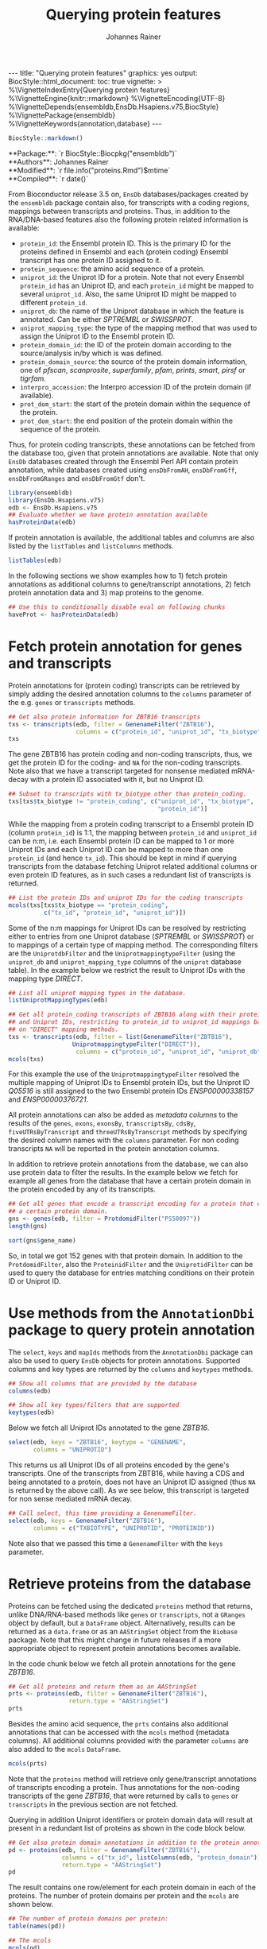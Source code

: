 #+TITLE: Querying protein features
#+AUTHOR: Johannes Rainer
#+EMAIL:  johannes.rainer@eurac.edu
#+OPTIONS: ^:{} toc:nil
#+PROPERTY: exports code
#+PROPERTY: session *R_prot*

#+BEGIN_EXPORT html
---
title: "Querying protein features"
graphics: yes
output:
  BiocStyle::html_document:
    toc: true
vignette: >
  %\VignetteIndexEntry{Querying protein features}
  %\VignetteEngine{knitr::rmarkdown}
  %\VignetteEncoding{UTF-8}
  %\VignetteDepends{ensembldb,EnsDb.Hsapiens.v75,BiocStyle}
  %\VignettePackage{ensembldb}
  %\VignetteKeywords{annotation,database}
---
#+END_EXPORT

#+BEGIN_SRC R :results silent :exports code :ravel echo=FALSE, results='asis', message = FALSE
  BiocStyle::markdown()
#+END_SRC

#+BEGIN_EXPORT html
**Package:**: `r BiocStyle::Biocpkg("ensembldb")`<br />
**Authors**: Johannes Rainer <johannes.rainer@eurac.edu><br />
**Modified**: `r file.info("proteins.Rmd")$mtime`<br />
**Compiled**: `r date()`
#+END_EXPORT

From Bioconductor release 3.5 on, =EnsDb= databases/packages created by the
=ensembldb= package contain also, for transcripts with a coding regions, mappings
between transcripts and proteins. Thus, in addition to the RNA/DNA-based
features also the following protein related information is available:
+ =protein_id=: the Ensembl protein ID. This is the primary ID for the proteins
  defined in Ensembl and each (protein coding) Ensembl transcript has one
  protein ID assigned to it.
+ =protein_sequence=: the amino acid sequence of a protein.
+ =uniprot_id=: the Uniprot ID for a protein. Note that not every Ensembl
  =protein_id= has an Uniprot ID, and each =protein_id= might be mapped to several
  =uniprot_id=. Also, the same Uniprot ID might be mapped to different =protein_id=.
+ =uniprot_db=: the name of the Uniprot database in which the feature is
  annotated. Can be either /SPTREMBL/ or /SWISSPROT/.
+ =uniprot_mapping_type=: the type of the mapping method that was used to assign
  the Uniprot ID to the Ensembl protein ID.
+ =protein_domain_id=: the ID of the protein domain according to the
  source/analysis in/by which is was defined.
+ =protein_domain_source=: the source of the protein domain information, one of
  /pfscan/, /scanprosite/, /superfamily/, /pfam/, /prints/, /smart/, /pirsf/ or /tigrfam/.
+ =interpro_accession=: the Interpro accession ID of the protein domain (if
  available).
+ =prot_dom_start=: the start of the protein domain within the sequence of
  the protein.
+ =prot_dom_start=: the end position of the protein domain within the
  sequence of the protein.

Thus, for protein coding transcripts, these annotations can be fetched from the
database too, given that protein annotations are available. Note that only =EnsDb=
databases created through the Ensembl Perl API contain protein annotation, while
databases created using =ensDbFromAH=, =ensDbFromGff=, =ensDbFromGRanges= and
=ensDbFromGtf= don't.

#+NAME: loadlib
#+BEGIN_SRC R :ravel messages = FALSE
  library(ensembldb)
  library(EnsDb.Hsapiens.v75)
  edb <- EnsDb.Hsapiens.v75
  ## Evaluate whether we have protein annotation available
  hasProteinData(edb)
#+END_SRC

If protein annotation is available, the additional tables and columns are also
listed by the =listTables= and =listColumns= methods.

#+NAME: listCols
#+BEGIN_SRC R
  listTables(edb)
#+END_SRC

In the following sections we show examples how to 1) fetch protein annotations
as additional columns to gene/transcript annotations, 2) fetch protein
annotation data and 3) map proteins to the genome.

#+BEGIN_SRC R :ravel echo=FALSE, results="silent"
  ## Use this to conditionally disable eval on following chunks
  haveProt <- hasProteinData(edb)
#+END_SRC

* Fetch protein annotation for genes and transcripts

Protein annotations for (protein coding) transcripts can be retrieved by simply
adding the desired annotation columns to the =columns= parameter of the e.g. =genes=
or =transcripts= methods.

#+NAME: a_transcripts
#+BEGIN_SRC R :ravel eval = haveProt
  ## Get also protein information for ZBTB16 transcripts
  txs <- transcripts(edb, filter = GenenameFilter("ZBTB16"),
                     columns = c("protein_id", "uniprot_id", "tx_biotype"))
  txs
#+END_SRC

The gene ZBTB16 has protein coding and non-coding transcripts, thus, we get the
protein ID for the coding- and =NA= for the non-coding transcripts. Note also that
we have a transcript targeted for nonsense mediated mRNA-decay with a protein ID
associated with it, but no Uniprot ID.

#+NAME: a_transcripts_coding_noncoding
#+BEGIN_SRC R :ravel eval = haveProt
  ## Subset to transcripts with tx_biotype other than protein_coding.
  txs[txs$tx_biotype != "protein_coding", c("uniprot_id", "tx_biotype",
                                            "protein_id")]
#+END_SRC

While the mapping from a protein coding transcript to a Ensembl protein ID
(column =protein_id=) is 1:1, the mapping between =protein_id= and =uniprot_id= can be
n:m, i.e. each Ensembl protein ID can be mapped to 1 or more Uniprot IDs and
each Uniprot ID can be mapped to more than one =protein_id= (and hence
=tx_id=). This should be kept in mind if querying transcripts from the database
fetching Uniprot related additional columns or even protein ID features, as in
such cases a redundant list of transcripts is returned.

#+NAME: a_transcripts_coding
#+BEGIN_SRC R :ravel eval = haveProt
  ## List the protein IDs and uniprot IDs for the coding transcripts
  mcols(txs[txs$tx_biotype == "protein_coding",
            c("tx_id", "protein_id", "uniprot_id")])
#+END_SRC

Some of the n:m mappings for Uniprot IDs can be resolved by restricting either
to entries from one Uniprot database (/SPTREMBL/ or /SWISSPROT/) or to mappings of a
certain type of mapping method. The corresponding filters are the
=UniprotdbFilter= and the =UniprotmappingtypeFilter= (using the =uniprot_db= and
=uniprot_mapping_type= columns of the =uniprot= database table). In the example
below we restrict the result to Uniprot IDs with the mapping type /DIRECT/.

#+NAME: a_transcripts_coding_up
#+BEGIN_SRC R :ravel eval = haveProt
  ## List all uniprot mapping types in the database.
  listUniprotMappingTypes(edb)

  ## Get all protein_coding transcripts of ZBTB16 along with their protein_id
  ## and Uniprot IDs, restricting to protein_id to uniprot_id mappings based
  ## on "DIRECT" mapping methods.
  txs <- transcripts(edb, filter = list(GenenameFilter("ZBTB16"),
					UniprotmappingtypeFilter("DIRECT")),
                     columns = c("protein_id", "uniprot_id", "uniprot_db"))
  mcols(txs)
#+END_SRC

For this example the use of the =UniprotmappingtypeFilter= resolved the multiple
mapping of Uniprot IDs to Ensembl protein IDs, but the Uniprot ID /Q05516/ is
still assigned to the two Ensembl protein IDs /ENSP00000338157/ and
/ENSP00000376721/.


All protein annotations can also be added as /metadata columns/ to the
results of the =genes=, =exons=, =exonsBy=, =transcriptsBy=, =cdsBy=, =fiveUTRsByTranscript=
and =threeUTRsByTranscript= methods by specifying the desired column names with
the =columns= parameter. For non coding transcripts =NA= will be reported in the
protein annotation columns.

In addition to retrieve protein annotations from the database, we can also use
protein data to filter the results. In the example below we fetch for example
all genes from the database that have a certain protein domain in the protein
encoded by any of its transcripts.

#+NAME: a_genes_protdomid_filter
#+BEGIN_SRC R :ravel eval = haveProt
  ## Get all genes that encode a transcript encoding for a protein that contains
  ## a certain protein domain.
  gns <- genes(edb, filter = ProtdomidFilter("PS50097"))
  length(gns)

  sort(gns$gene_name)
#+END_SRC

So, in total we got 152 genes with that protein domain. In addition to the
=ProtdomidFilter=, also the =ProteinidFilter= and the =UniprotidFilter= can be used to
query the database for entries matching conditions on their protein ID or
Uniprot ID.

* Use methods from the =AnnotationDbi= package to query protein annotation

The =select=, =keys= and =mapIds= methods from the =AnnotationDbi= package can also be
used to query =EnsDb= objects for protein annotations. Supported columns and
key types are returned by the =columns= and =keytypes= methods.

#+NAME: a_2_annotationdbi
#+BEGIN_SRC R
  ## Show all columns that are provided by the database
  columns(edb)

  ## Show all key types/filters that are supported
  keytypes(edb)
#+END_SRC

Below we fetch all Uniprot IDs annotated to the gene /ZBTB16/.

#+NAME: a_2_select
#+BEGIN_SRC R :ravel eval = haveProt
  select(edb, keys = "ZBTB16", keytype = "GENENAME",
         columns = "UNIPROTID")
#+END_SRC

This returns us all Uniprot IDs of all proteins encoded by the gene's
transcripts. One of the transcripts from ZBTB16, while having a CDS and being
annotated to a protein, does not have an Uniprot ID assigned (thus =NA= is
returned by the above call). As we see below, this transcript is targeted for
non sense mediated mRNA decay.

#+NAME: a_2_select_nmd
#+BEGIN_SRC R :ravel eval = haveProt
  ## Call select, this time providing a GenenameFilter.
  select(edb, keys = GenenameFilter("ZBTB16"),
         columns = c("TXBIOTYPE", "UNIPROTID", "PROTEINID"))
#+END_SRC

Note also that we passed this time a =GenenameFilter= with the =keys= parameter.

* Retrieve proteins from the database

Proteins can be fetched using the dedicated =proteins= method that returns, unlike
DNA/RNA-based methods like =genes= or =transcripts=, not a =GRanges= object by
default, but a =DataFrame= object. Alternatively, results can be returned as a
=data.frame= or as an =AAStringSet= object from the =Biobase= package. Note that this
might change in future releases if a more appropriate object to represent
protein annotations becomes available.

In the code chunk below we fetch all protein annotations for the gene /ZBTB16/.

#+NAME: b_proteins
#+BEGIN_SRC R :ravel eval = haveProt
  ## Get all proteins and return them as an AAStringSet
  prts <- proteins(edb, filter = GenenameFilter("ZBTB16"),
                   return.type = "AAStringSet")
  prts
#+END_SRC

Besides the amino acid sequence, the =prts= contains also additional annotations
that can be accessed with the =mcols= method (metadata columns). All additional
columns provided with the parameter =columns= are also added to the =mcols=
=DataFrame=.

#+NAME: b_proteins_mcols
#+BEGIN_SRC R :ravel eval = haveProt
  mcols(prts)
#+END_SRC

Note that the =proteins= method will retrieve only gene/transcript annotations of
transcripts encoding a protein. Thus annotations for the non-coding transcripts
of the gene /ZBTB16/, that were returned by calls to =genes= or =transcripts= in the
previous section are not fetched.

Querying in addition Uniprot identifiers or protein domain data will result at
present in a redundant list of proteins as shown in the code block below.

#+NAME: b_proteins_prot_doms
#+BEGIN_SRC R :ravel eval = haveProt
  ## Get also protein domain annotations in addition to the protein annotations.
  pd <- proteins(edb, filter = GenenameFilter("ZBTB16"),
                 columns = c("tx_id", listColumns(edb, "protein_domain")),
                 return.type = "AAStringSet")
  pd
#+END_SRC

The result contains one row/element for each protein domain in each of the
proteins. The number of protein domains per protein and the =mcols= are shown
below.

#+NAME: b_proteins_prot_doms_2
#+BEGIN_SRC R :ravel eval = haveProt
  ## The number of protein domains per protein:
  table(names(pd))

  ## The mcols
  mcols(pd)
#+END_SRC

As we can see each protein can have several protein domains with the start and
end coordinates within the amino acid sequence being reported in columns
=prot_dom_start= and =prot_dom_end=. Also, not all Ensembl protein IDs, like
=protein_id= /ENSP00000445047/ are mapped to an Uniprot ID or have protein domains.

* Map peptide features within proteins to the genome

Functionality to map peptide features (i.e. ranges within the amino acid
sequence of the protein) to genomic coordinates are provided by the =Pbase=
Bioconductor package. These rely in part on the protein annotations provided by
=EnsDb= databases. See the corresponding vignette /Pbase-with-ensembldb/ in that
package.



* TODOs								   :noexport:

** TODO Fetch protein feature data from the database [3/4]

+ [X] Check: do we have a 1:1 mapping between transcript ID and protein ID? *No*:
  ENST00000359635 for example maps to 13 different Uniprot IDs, hence we have 13
  mappings in the database table.
  - Multiple mappings between /protein_id/ and /uniprot_id/ exist.
  - For some proteins there is a n:1 mapping between /tx_id/ and /protein_id/.
+ [X] Check: is the genome_start/end of a protein the same as the CDS start and
  end?
+ [ ] Check: is the aa sequence identical to the sequence we would get if
  we translated the CDS in R?
+ [X] Would it be better to split the protein table into a protein and
  protein_uniprot table? Looks like it's better to split them.

** TODO Implement a =proteins= method

See also issue #20 https://github.com/jotsetung/ensembldb/issues/20.

The question here is what =start= and =end= we put into the resulting =GRanges=
object, /just/ the CDS coding start and end, or the individual start and end of
all of its exons (same like for e.g. the =cdsBy= method)?

A) =proteins= returns a =GRanges= with start being 1, width being the length of the
aa and the seqname being the protein ID.
B) A =Proteins= object?

** TODO Implement a =proteinDomains= method

That's tricky, the same protein domain might be on several protein sequences.

** TODO How to handle the protein domain features?

For these we've got just the start and end position within the protein
sequence. We would have to calculate that back to genomic coordinates in case,
or, just leave them as they are on per-protein coordinates.

** DONE Add a =hasProtein= method for =EnsDb=
   CLOSED: [2016-10-03 Mon 13:43]
   - State "DONE"       from "TODO"       [2016-10-03 Mon 13:43]
Checks if the available /protein/ table is available.

** DONE Add additional filters [3/3]
   CLOSED: [2016-10-03 Mon 13:44]
   - State "DONE"       from "TODO"       [2016-10-03 Mon 13:44]
These filters should check if the database has the required tables/columns
available, i.e. should call =hasProtein= within the =column= and =where= methods
and =stop= if no protein data available.

+ [X] =ProteinidFilter=
+ [X] =UniprotFilter=
+ [X] =ProtdomFilter=

** DONE Add a validation method for protein data[1/2]
   CLOSED: [2016-10-04 Tue 18:09]
   - State "DONE"       from "TODO"       [2016-10-04 Tue 18:09]
+ [X] Check that all transcripts with a CDS have a protein.
+ [ ] Length of the protein sequence is the length of the CDS / 3.

** DONE Add an argument =startWith= to the =.buildQuery= function.
   CLOSED: [2016-10-04 Tue 15:29]
   - State "DONE"       from "TODO"       [2016-10-04 Tue 15:29]
** TODO Add protein data to the =select= method [3/4]

Add the required functionality to allow querying protein data also with =select=
and related methods

+ [X] =keys=.
+ [X] =keytypes=.
+ [X] =select=.
+ [ ] =mapIds=.

** TODO Add protein data comparison to =compareEnsDb=.


** TODO Which object best represents protein annotation (issue #20)

https://github.com/jotsetung/ensembldb/issues/20


** TODO Method to select the /best suited/ transcript for a protein

Idea is to select, for proteins encoded by different transcripts, the transcript
which CDS best represents the sequence. That way we could get rid of transcripts
with an incomplete 5' sequence (e.g. lacking the start codon), or transcripts
without stop codon. We could select the transcript which CDS length is equal to
the length of the (AA + 1) * 3; + 1 because the stop codon, which is part of the
CDS is not encoded.


** TODO Add additional Uniprot columns [3/4]

+ [X] Adapt perl script.
+ [X] Add methods.
+ [ ] Add Unit tests.
+ [X] Add documentation.

* Experimental perl code and docs				   :noexport:

Do you know which species each of these is from. If so the easiest
thing to do is to use Biomart for each species. (if there are only a
few species).
Alternatively (if this is a lot of species, but you still need to know
what this is)
then you can use the API

So if we pretend we have a list of acc and species in a file

use Bio::EnsEMBL::Registry;
use strict;
my $reg = "Bio::EnsEMBL::Registry";

$registry->load_registry_from_db(
                 -host => 'ensembldb.ensembl.org',
                 -user => 'anonymous',
                 );

while(<>){
  my ($acc, $species) = split;

  my $adap = $reg->get_adaptor($species,"core","translation");

  my @trans = @{$adap->fetch_all_by_external_name($acc,"uniprot%")};

  foreach my $translation (@trans){
    print $translation->stable_id."\t".$acc."\n";
  }
}


Please note i have not ran this code or compiled it or checked it,
this is just a brief outline. But it looks okay to me.

-Ian.


Translations and ProteinFeatures

Translation objects and protein sequence can be extracted from a Transcript object. It is important to remember that some Ensembl transcripts are non-coding (pseudo-genes, ncRNAs, etc.) and have no translation. The primary purpose of a Translation object is to define the CDS and UTRs of its associated Transcript object. Peptide sequence is obtained directly from a Transcript object not a Translation object as might be expected. Once you have a Translation you can go back to its Transcript. If you retrieved the Translation using a stable identifier then the API will fetch the appropriate Transcript automatically. The following example obtains the protein sequence of a Transcript and the Translation's stable identifier:

my $stable_id = 'ENST00000528762';

my $transcript_adaptor =
  $registry->get_adaptor( 'Human', 'Core', 'Transcript' );
my $transcript = $transcript_adaptor->fetch_by_stable_id($stable_id);

print $transcript->translation()->stable_id(), "\n";
print $transcript->translate()->seq(),         "\n";

print $transcript->translation()->transcript()->stable_id(), "\n";

ProteinFeatures are features which are on an amino acid sequence rather than a nucleotide sequence. The method get_all_ProteinFeatures() can be used to obtain a set of protein features from a Translation object.

$translation = $transcript->translation();

my $pfeatures = $translation->get_all_ProteinFeatures();
while ( my $pfeature = shift @{$pfeatures} ) {
    my $logic_name = $pfeature->analysis()->logic_name();

    printf(
        "%d-%d %s %s %s\n",
        $pfeature->start(), $pfeature->end(), $logic_name,
        $pfeature->interpro_ac(),
        $pfeature->idesc()
    );
}

If only the protein features created by a particular analysis are desired the name of the analysis can be provided as an argument. To obtain the subset of features which are considered to be 'domain' features the convenience method get_all_DomainFeatures() can be used:

my $seg_features    = $translation->get_all_ProteinFeatures('Seg');
my $domain_features = $translation->get_all_DomainFeatures();
